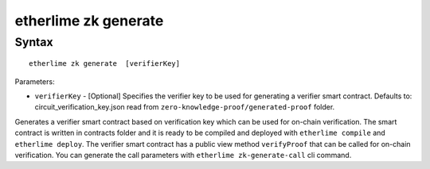 etherlime zk generate
*****************

Syntax
------

::

    etherlime zk generate  [verifierKey]

Parameters:

* ``verifierKey`` - [Optional] Specifies the verifier key to be used for generating a verifier smart contract. Defaults to: circuit_verification_key.json read from ``zero-knowledge-proof/generated-proof`` folder.


Generates a verifier smart contract based on verification key which can be used for on-chain verification. The smart contract is written in contracts folder and it is ready to be compiled and deployed with ``etherlime compile`` and ``etherlime deploy``.
The verifier smart contract has a public view method ``verifyProof`` that can be called for on-chain verification. You can generate the call parameters with ``etherlime zk-generate-call`` cli command.
